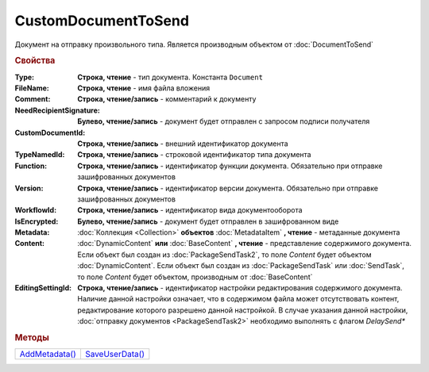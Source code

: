 CustomDocumentToSend
====================

Документ на отправку произвольного типа.
Является производным объектом от :doc:`DocumentToSend`


.. rubric:: Свойства

:Type:
  **Строка, чтение** - тип документа. Константа ``Document``

:FileName:
  **Строка, чтение** - имя файла вложения

:Comment:
  **Строка, чтение/запись** - комментарий к документу

:NeedRecipientSignature:
  **Булево, чтение/запись** - документ будет отправлен с запросом подписи получателя

:CustomDocumentId:
  **Строка, чтение/запись** - внешний идентификатор документа

:TypeNamedId:
  **Строка, чтение/запись** - строковой идентификатор типа документа

:Function:
  **Строка, чтение/запись** - идентификатор функции документа. Обязательно при отправке зашифрованных документов

:Version:
  **Строка, чтение/запись** - идентификатор версии документа. Обязательно при отправке зашифрованных документов

:WorkflowId:
  **Строка, чтение/запись** - идентификатор вида документооборота

:IsEncrypted:
  **Булево, чтение/запись** - документ будет отправлен в зашифрованном виде

:Metadata:
  :doc:`Коллекция <Collection>` **объектов** :doc:`MetadataItem` **, чтение** - метаданные документа

:Content:
  :doc:`DynamicContent` **или** :doc:`BaseContent` **, чтение** - представление содержимого документа.
  Если объект был создан из :doc:`PackageSendTask2`, то поле *Content* будет объектом :doc:`DynamicContent`.
  Если объект был создан из :doc:`PackageSendTask` или :doc:`SendTask`, то поле *Content* будет объектом, производным от :doc:`BaseContent`

:EditingSettingId:
  **Строка, чтение/запись** - идентификатор настройки редактирования содержимого документа.
  Наличие данной настройки означает, что в содержимом файла может отсутствовать контент, редактирование которого разрешено данной настройкой.
  В случае указания данной настройки, :doc:`отправку документов <PackageSendTask2>` необходимо выполнять с флагом *DelaySend**

  .. versionadded:: 5.29.13


.. rubric:: Методы

+-------------------------------------+--------------------------------------+
| |CustomDocumentToSend-AddMetadata|_ | |CustomDocumentToSend-SaveUserData|_ |
+-------------------------------------+--------------------------------------+

.. |CustomDocumentToSend-AddMetadata| replace:: AddMetadata()
.. |CustomDocumentToSend-SaveUserData| replace:: SaveUserData()

.. _CustomDocumentToSend-AddMetadata:
.. method:: CustomDocumentToSend.AddMetadata()

  Добавляет :doc:`новый элемент <MetadataItem>` в коллекцию *Metadata* и возвращает его


.. _CustomDocumentToSend-SaveUserData:
.. method:: CustomDocumentToSend.SaveUserData(FilePath)

  :FilePath: ``строка`` путь до файла

  Сохраняет :doc:`упрощённое представление контента <DynamicContent>` в указанный файл. Если файл не существует, то файл будет создан. Директория должна существовать



.. seealso:: :doc:`../HowTo/HowTo_post_document`
